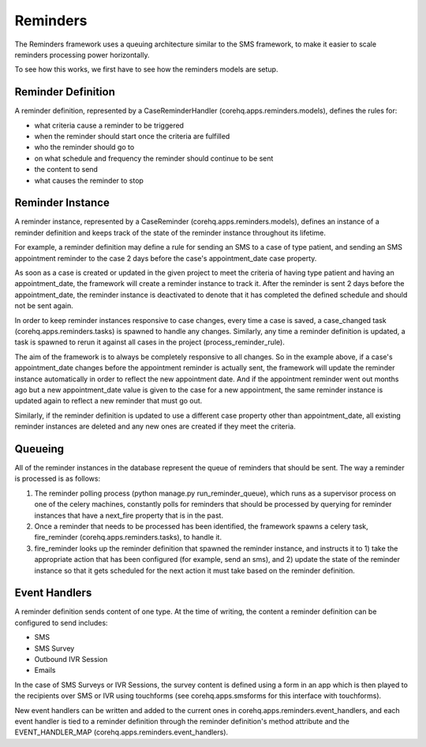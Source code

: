 Reminders
=========

The Reminders framework uses a queuing architecture similar to the SMS framework, to make it easier to scale
reminders processing power horizontally.

To see how this works, we first have to see how the reminders models are setup.

Reminder Definition
^^^^^^^^^^^^^^^^^^^

A reminder definition, represented by a CaseReminderHandler (corehq.apps.reminders.models), defines the rules for:

* what criteria cause a reminder to be triggered
* when the reminder should start once the criteria are fulfilled
* who the reminder should go to
* on what schedule and frequency the reminder should continue to be sent
* the content to send
* what causes the reminder to stop

Reminder Instance
^^^^^^^^^^^^^^^^^

A reminder instance, represented by a CaseReminder (corehq.apps.reminders.models), defines an instance of a
reminder definition and keeps track of the state of the reminder instance throughout its lifetime.

For example, a reminder definition may define a rule for sending an SMS to a case of type patient, and
sending an SMS appointment reminder to the case 2 days before the case's appointment_date case property.

As soon as a case is created or updated in the given project to meet the criteria of having type patient
and having an appointment_date, the framework will create a reminder instance to track it.
After the reminder is sent 2 days before the appointment_date, the reminder instance is deactivated
to denote that it has completed the defined schedule and should not be sent again.

In order to keep reminder instances responsive to case changes, every time a case is saved, a case_changed
task (corehq.apps.reminders.tasks) is spawned to handle any changes. Similarly, any time a reminder definition
is updated, a task is spawned to rerun it against all cases in the project (process_reminder_rule).

The aim of the framework is to always be completely responsive to all changes. So in the example above,
if a case's appointment_date changes before the appointment reminder is actually sent, the framework will
update the reminder instance automatically in order to reflect the new appointment date. And if the
appointment reminder went out months ago but a new appointment_date value is given to the case for a new
appointment, the same reminder instance is updated again to reflect a new reminder that must go out.

Similarly, if the reminder definition is updated to use a different case property other than appointment_date,
all existing reminder instances are deleted and any new ones are created if they meet the criteria.

Queueing
^^^^^^^^

All of the reminder instances in the database represent the queue of reminders that should be sent.
The way a reminder is processed is as follows:

#. The reminder polling process (python manage.py run_reminder_queue), which runs as a supervisor process on
   one of the celery machines, constantly polls for reminders that should be processed by querying for reminder
   instances that have a next_fire property that is in the past.

#. Once a reminder that needs to be processed has been identified, the framework spawns a celery task,
   fire_reminder (corehq.apps.reminders.tasks), to handle it.

#. fire_reminder looks up the reminder definition that spawned the reminder instance, and instructs it to 1)
   take the appropriate action that has been configured (for example, send an sms), and 2) update the state of the
   reminder instance so that it gets scheduled for the next action it must take based on the reminder definition.

Event Handlers
^^^^^^^^^^^^^^

A reminder definition sends content of one type. At the time of writing, the content a reminder definition can
be configured to send includes:

* SMS
* SMS Survey
* Outbound IVR Session
* Emails

In the case of SMS Surveys or IVR Sessions, the survey content is defined using a form in an app which is then
played to the recipients over SMS or IVR using touchforms (see corehq.apps.smsforms for this interface with
touchforms).

New event handlers can be written and added to the current ones in corehq.apps.reminders.event_handlers, and
each event handler is tied to a reminder definition through the reminder definition's method attribute and
the EVENT_HANDLER_MAP (corehq.apps.reminders.event_handlers).
